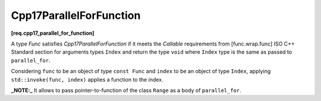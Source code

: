 .. SPDX-FileCopyrightText: 2019-2023 Intel Corporation
..
.. SPDX-License-Identifier: CC-BY-4.0

========================
Cpp17ParallelForFunction
========================
**[req.cpp17_parallel_for_function]**

A type `Func` satisfies `Cpp17ParallelForFunction` if it meets
the `Callable` requirements from [func.wrap.func] ISO C++ Standard section for arguments types ``Index`` and return the type ``void``
where ``Index`` type is the same as passed to ``parallel_for``.

Considering ``func`` to be an object of type ``const Func`` and ``index`` to be an object of type ``Index``,
applying ``std::invoke(func, index)`` applies a function to the index.

**_NOTE:_**  It allows to pass pointer-to-function of the class ``Range`` as a body of ``parallel_for``.